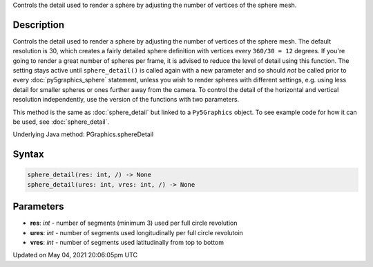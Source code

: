 .. title: Py5Graphics.sphere_detail()
.. slug: py5graphics_sphere_detail
.. date: 2021-05-04 20:06:05 UTC+00:00
.. tags:
.. category:
.. link:
.. description: py5 Py5Graphics.sphere_detail() documentation
.. type: text

Controls the detail used to render a sphere by adjusting the number of vertices of the sphere mesh.

Description
===========

Controls the detail used to render a sphere by adjusting the number of vertices of the sphere mesh. The default resolution is 30, which creates a fairly detailed sphere definition with vertices every ``360/30 = 12`` degrees. If you're going to render a great number of spheres per frame, it is advised to reduce the level of detail using this function. The setting stays active until ``sphere_detail()`` is called again with a new parameter and so should *not* be called prior to every :doc:`py5graphics_sphere` statement, unless you wish to render spheres with different settings, e.g. using less detail for smaller spheres or ones further away from the camera. To control the detail of the horizontal and vertical resolution independently, use the version of the functions with two parameters.

This method is the same as :doc:`sphere_detail` but linked to a ``Py5Graphics`` object. To see example code for how it can be used, see :doc:`sphere_detail`.

Underlying Java method: PGraphics.sphereDetail

Syntax
======

.. code:: python

    sphere_detail(res: int, /) -> None
    sphere_detail(ures: int, vres: int, /) -> None

Parameters
==========

* **res**: `int` - number of segments (minimum 3) used per full circle revolution
* **ures**: `int` - number of segments used longitudinally per full circle revolutoin
* **vres**: `int` - number of segments used latitudinally from top to bottom


Updated on May 04, 2021 20:06:05pm UTC

